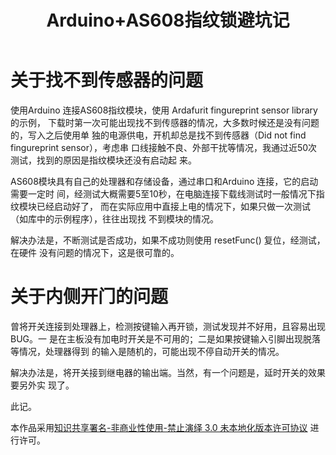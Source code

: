 #+title: Arduino+AS608指纹锁避坑记
#+options: h:1 num:t toc:t
#+options: html-postamble:nil
#+language:zh-CN 

* 关于找不到传感器的问题

使用Arduino 连接AS608指纹模块，使用 Ardafurit fingureprint sensor library 的示例，
下载时第一次可能出现找不到传感器的情况，大多数时候还是没有问题的，写入之后使用单
独的电源供电，开机却总是找不到传感器（Did not find fingureprint sensor），考虑串
口线接触不良、外部干扰等情况，我通过近50次测试，找到的原因是指纹模块还没有启动起
来。

AS608模块具有自己的处理器和存储设备，通过串口和Arduino 连接，它的启动需要一定时
间，经测试大概需要5至10秒，在电脑连接下载线测试时一般情况下指纹模块已经启动好了，
而在实际应用中直接上电的情况下，如果只做一次测试（如库中的示例程序），往往出现找
不到模块的情况。

解决办法是，不断测试是否成功，如果不成功则使用 resetFunc() 复位，经测试，在硬件
没有问题的情况下，这是很可靠的。

* 关于内侧开门的问题

曾将开关连接到处理器上，检测按键输入再开锁，测试发现并不好用，且容易出现BUG。一
是在主板没有加电时开关是不可用的；二是如果按键输入引脚出现脱落等情况，处理器得到
的输入是随机的，可能出现不停自动开关的情况。

解决办法是，将开关接到继电器的输出端。当然，有一个问题是，延时开关的效果要另外实
现了。

此记。

本作品采用[[http://creativecommons.org/licenses/by-nc-nd/3.0/deed.zh][知识共享署名-非商业性使用-禁止演绎 3.0 未本地化版本许可协议]] 进行许可。

